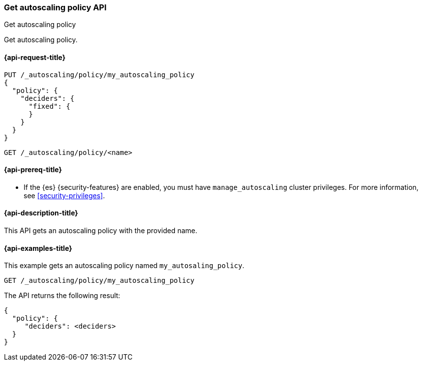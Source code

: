 [role="xpack"]
[testenv="platinum"]
[[autoscaling-get-autoscaling-policy]]
=== Get autoscaling policy API
++++
<titleabbrev>Get autoscaling policy</titleabbrev>
++++

Get autoscaling policy.

[[autoscaling-get-autoscaling-policy-request]]
==== {api-request-title}

[source,console]
--------------------------------------------------
PUT /_autoscaling/policy/my_autoscaling_policy
{
  "policy": {
    "deciders": {
      "fixed": {
      }
    }
  }
}
--------------------------------------------------
// TESTSETUP

//////////////////////////

[source,console]
--------------------------------------------------
DELETE /_autoscaling/policy/my_autoscaling_policy
--------------------------------------------------
// TEST
// TEARDOWN

//////////////////////////

[source,console]
--------------------------------------------------
GET /_autoscaling/policy/<name>
--------------------------------------------------
// TEST[s/<name>/my_autoscaling_policy/]

[[autoscaling-get-autoscaling-policy-prereqs]]
==== {api-prereq-title}

* If the {es} {security-features} are enabled, you must have
`manage_autoscaling` cluster privileges. For more information, see
<<security-privileges>>.

[[autoscaling-get-autoscaling-policy-desc]]
==== {api-description-title}

This API gets an autoscaling policy with the provided name.

[[autoscaling-get-autoscaling-policy-examples]]
==== {api-examples-title}

This example gets an autoscaling policy named `my_autosaling_policy`.

[source,console]
--------------------------------------------------
GET /_autoscaling/policy/my_autoscaling_policy
--------------------------------------------------
// TEST

The API returns the following result:

[source,console-result]
--------------------------------------------------
{
  "policy": {
     "deciders": <deciders>
  }
}
--------------------------------------------------
// TEST[s/<deciders>/$body.policy.deciders/]
